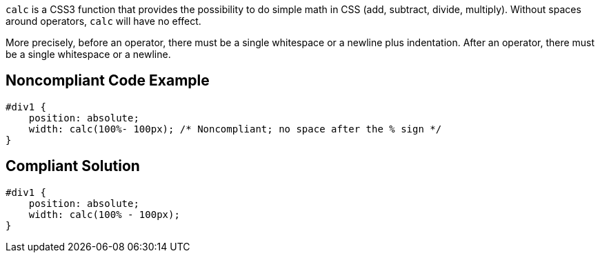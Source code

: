 ``++calc++`` is a CSS3 function that provides the possibility to do simple math in CSS (add, subtract, divide, multiply). Without spaces around operators, ``++calc++`` will have no effect.

More precisely, before an operator, there must be a single whitespace or a newline plus indentation. After an operator, there must be a single whitespace or a newline.


== Noncompliant Code Example

----
#div1 {
    position: absolute;
    width: calc(100%- 100px); /* Noncompliant; no space after the % sign */
}
----


== Compliant Solution

----
#div1 {
    position: absolute;
    width: calc(100% - 100px);
}
----


